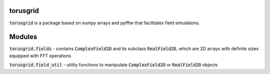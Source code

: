 
torusgrid
############
:code:`torusgrid` is a package based on numpy arrays and pyfftw that facilitates field simulations.


Modules
############

:code:`torusgrid.fields` - contains :code:`ComplexField2D` and its subclass :code:`RealField2D`, which are 2D arrays with definite sizes equipped with FFT operations

:code:`torusgrid.field_util` - utility functions to manipulate :code:`ComplexField2D` or :code:`RealField2D` objects


